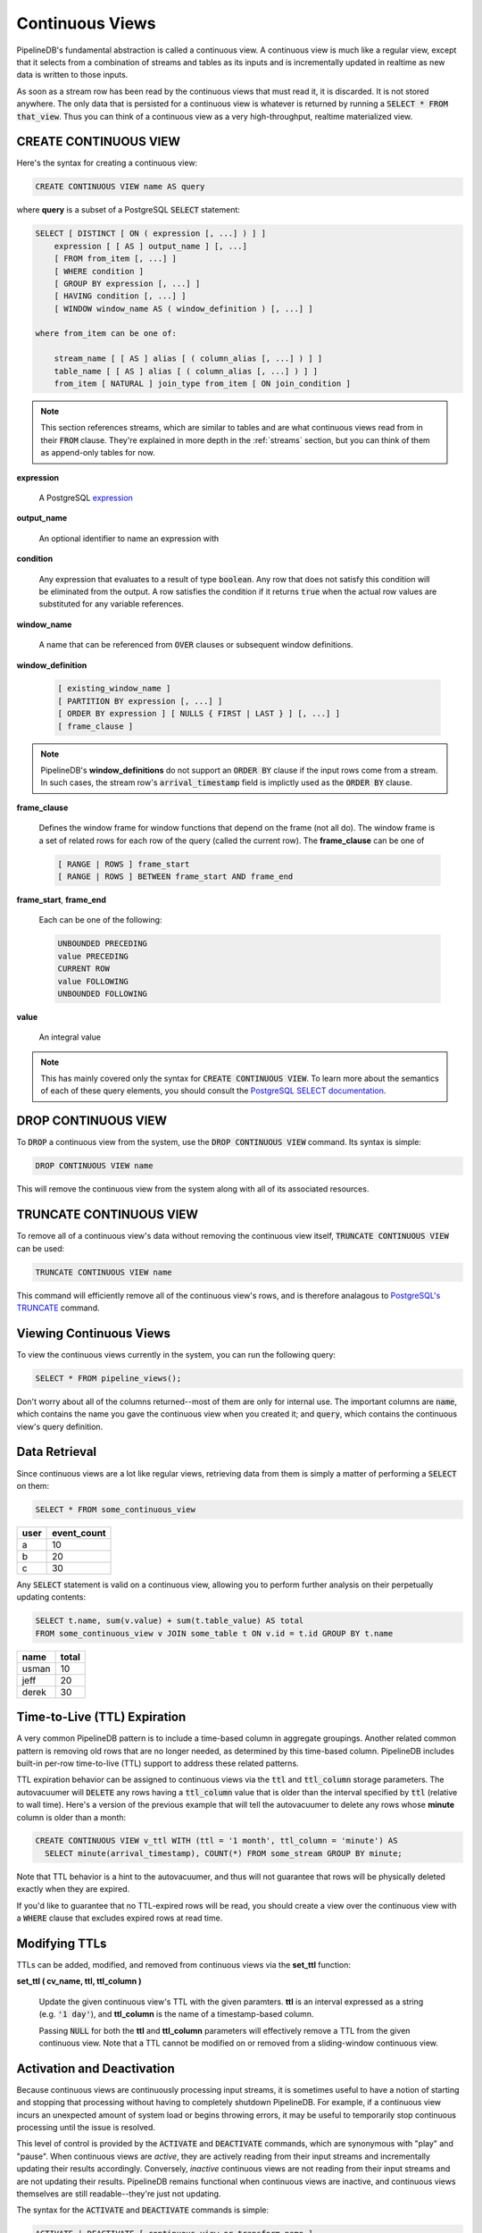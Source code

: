.. _continuous-views:

Continuous Views
=================

PipelineDB's fundamental abstraction is called a continuous view. A continuous view is much like a regular view, except that it selects from a combination of streams and tables as its inputs and is incrementally updated in realtime as new data is written to those inputs.

As soon as a stream row has been read by the continuous views that must read it, it is discarded. It is not stored anywhere. The only data that is persisted for a continuous view is whatever is returned by running a :code:`SELECT * FROM that_view`. Thus you can think of a continuous view as a very high-throughput, realtime materialized view.

CREATE CONTINUOUS VIEW
---------------------------

Here's the syntax for creating a continuous view:

.. code-block:: pipeline

	CREATE CONTINUOUS VIEW name AS query

where **query** is a subset of a PostgreSQL :code:`SELECT` statement:

.. code-block:: pipeline

  SELECT [ DISTINCT [ ON ( expression [, ...] ) ] ]
      expression [ [ AS ] output_name ] [, ...]
      [ FROM from_item [, ...] ]
      [ WHERE condition ]
      [ GROUP BY expression [, ...] ]
      [ HAVING condition [, ...] ]
      [ WINDOW window_name AS ( window_definition ) [, ...] ]

  where from_item can be one of:

      stream_name [ [ AS ] alias [ ( column_alias [, ...] ) ] ]
      table_name [ [ AS ] alias [ ( column_alias [, ...] ) ] ]
      from_item [ NATURAL ] join_type from_item [ ON join_condition ]

.. note:: This section references streams, which are similar to tables and are what continuous views read from in their :code:`FROM` clause. They're explained in more depth in the :ref:`streams` section, but you can think of them as append-only tables for now.

**expression**

  A PostgreSQL expression_

.. _expression: http://www.postgresql.org/docs/current/static/sql-expressions.html

**output_name**

  An optional identifier to name an expression with

**condition**

  Any expression that evaluates to a result of type :code:`boolean`. Any row that does not satisfy this condition will be eliminated from the output. A row satisfies the condition if it returns :code:`true` when the actual row values are substituted for any variable references.


**window_name**

  A name that can be referenced from :code:`OVER` clauses or subsequent window definitions.

**window_definition**

  .. code-block:: pipeline

    [ existing_window_name ]
    [ PARTITION BY expression [, ...] ]
    [ ORDER BY expression ] [ NULLS { FIRST | LAST } ] [, ...] ]
    [ frame_clause ]

.. note:: PipelineDB's **window_definitions** do not support an :code:`ORDER BY` clause if the input rows come from a stream. In such cases, the stream row's :code:`arrival_timestamp` field is implictly used as the :code:`ORDER BY` clause.

**frame_clause**

  Defines the window frame for window functions that depend on the frame (not all do). The window frame is a set of related rows for each row of the query (called the current row). The **frame_clause** can be one of

  .. code-block:: pipeline

    [ RANGE | ROWS ] frame_start
    [ RANGE | ROWS ] BETWEEN frame_start AND frame_end

**frame_start**, **frame_end**

  Each can be one of the following:

  .. code-block:: pipeline

    UNBOUNDED PRECEDING
    value PRECEDING
    CURRENT ROW
    value FOLLOWING
    UNBOUNDED FOLLOWING

**value**

  An integral value

.. note:: This has mainly covered only the syntax for :code:`CREATE CONTINUOUS VIEW`. To learn more about the semantics of each of these query elements, you should consult the `PostgreSQL SELECT documentation`_.

.. _PostgreSQL SELECT documentation: http://www.postgresql.org/docs/current/static/sql-select.html

DROP CONTINUOUS VIEW
---------------------------

To :code:`DROP` a continuous view from the system, use the :code:`DROP CONTINUOUS VIEW` command. Its syntax is simple:

.. code-block:: pipeline

	DROP CONTINUOUS VIEW name

This will remove the continuous view from the system along with all of its associated resources.

TRUNCATE CONTINUOUS VIEW
---------------------------

To remove all of a continuous view's data without removing the continuous view itself, :code:`TRUNCATE CONTINUOUS VIEW` can be used:

.. code-block:: pipeline

	TRUNCATE CONTINUOUS VIEW name

This command will efficiently remove all of the continuous view's rows, and is therefore analagous to `PostgreSQL's TRUNCATE`_ command.

.. _`PostgreSQL's TRUNCATE`: http://www.postgresql.org/docs/current/static/sql-truncate.html

.. _pipeline-query:

Viewing Continuous Views
---------------------------

To view the continuous views currently in the system, you can run the following query:

.. code-block:: pipeline

	SELECT * FROM pipeline_views();

Don't worry about all of the columns returned--most of them are only for internal use. The important columns are :code:`name`, which contains the name you gave the continuous view when you created it; and :code:`query`, which contains the continuous view's query definition.

Data Retrieval
-------------------

Since continuous views are a lot like regular views, retrieving data from them is simply a matter of performing a :code:`SELECT` on them:

.. code-block:: pipeline

  SELECT * FROM some_continuous_view

========  ===========
  user    event_count
========  ===========
a         10
b         20
c         30
========  ===========

Any :code:`SELECT` statement is valid on a continuous view, allowing you to perform further analysis on their perpetually updating contents:

.. code-block:: pipeline

  SELECT t.name, sum(v.value) + sum(t.table_value) AS total
  FROM some_continuous_view v JOIN some_table t ON v.id = t.id GROUP BY t.name

========  ===========
  name      total
========  ===========
usman     10
jeff      20
derek     30
========  ===========

Time-to-Live (TTL) Expiration
---------------------------------

A very common PipelineDB pattern is to include a time-based column in aggregate groupings. Another related common pattern is removing old rows that are no longer needed, as determined by this time-based column. PipelineDB includes built-in per-row time-to-live (TTL) support to address these related patterns.

TTL expiration behavior can be assigned to continuous views via the :code:`ttl` and :code:`ttl_column` storage parameters. The autovacuumer will :code:`DELETE` any rows having a :code:`ttl_column` value that is older than the interval specified by :code:`ttl` (relative to wall time). 
Here's a version of the previous example that will tell the autovacuumer to delete any rows whose **minute** column is older than a month:

.. code-block:: pipeline

  CREATE CONTINUOUS VIEW v_ttl WITH (ttl = '1 month', ttl_column = 'minute') AS
    SELECT minute(arrival_timestamp), COUNT(*) FROM some_stream GROUP BY minute;

Note that TTL behavior is a hint to the autovacuumer, and thus will not guarantee that rows will be physically deleted exactly when they are expired. 

If you'd like to guarantee that no TTL-expired rows will be read, you should create a view over the continuous view with a :code:`WHERE` clause that excludes expired rows at read time. 

Modifying TTLs
----------------------------

TTLs can be added, modified, and removed from continuous views via the **set_ttl** function:

**set_ttl ( cv_name, ttl, ttl_column )**

	Update the given continuous view's TTL with the given paramters. **ttl** is an interval expressed as a string (e.g. :code:`'1 day'`), and **ttl_column** is the name of a timestamp-based column. 

	Passing :code:`NULL` for both the **ttl** and **ttl_column** parameters will effectively remove a TTL from the given continuous view. Note that a TTL cannot be modified on or removed from a sliding-window continuous view.


Activation and Deactivation
----------------------------

Because continuous views are continuously processing input streams, it is sometimes useful to have a notion of starting and stopping that processing without having to completely shutdown PipelineDB. For example, if a continuous view incurs an unexpected amount of system load or begins throwing errors, it may be useful to temporarily stop continuous processing until the issue is resolved.

This level of control is provided by the :code:`ACTIVATE` and :code:`DEACTIVATE` commands, which are synonymous with "play" and "pause". When continuous views are *active*, they are actively reading from their input streams and incrementally updating their results accordingly. Conversely, *inactive* continuous views are not reading from their input streams and are not updating their results. PipelineDB remains functional when continuous views are inactive, and continuous views themselves are still readable--they're just not updating.

The syntax for the :code:`ACTIVATE` and :code:`DEACTIVATE` commands is simple:

.. code-block:: pipeline

	ACTIVATE | DEACTIVATE [ continuous view or transform name ]

When a continuous view or transform name is specified, only that object will be affected by the command. If no arguments are given, all continuous views and transforms are affected.

.. important:: When continuous views are inactive, any events written to their input streams while they're inactive will never be read by that continuous view, even after they're activated again.

Examples
---------------------

Putting this all together, let's go through a few examples of continuous views and understand what each one accomplishes.

.. important:: It is important to understand that the only data persisted by PipelineDB for a continuous view is whatever would be returned by running a :code:`SELECT *` on it (plus a small amount of metadata). This is a relatively new concept, but it is at the core of what makes continuous views so powerful!

Emphasizing the above notice, this continuous view would only ever store a single row in PipelineDB (just a few bytes), even if it read a trillion events over time:

.. code-block:: pipeline

  CREATE CONTINUOUS VIEW avg_of_forever AS SELECT AVG(x) FROM one_trillion_events_stream


**Calculate the number of unique users seen per url referrer each day using only a constant amount of space per day:**

.. code-block:: pipeline

  CREATE CONTINUOUS VIEW uniques AS
  SELECT date_trunc('day', arrival_timestamp) AS day,
    referrer, COUNT(DISTINCT user_id)
  FROM users_stream GROUP BY day, referrer;

**Compute the linear regression of a stream of datapoints bucketed by minute:**

.. code-block:: pipeline

  CREATE CONTINUOUS VIEW lreg AS
  SELECT date_trunc('minute', arrival_timestamp) AS minute,
    regr_slope(y, x) AS mx,
    regr_intercept(y, x) AS b
  FROM datapoints_stream GROUP BY minute;

**How many ad impressions have we served in the last five minutes?**

.. code-block:: pipeline

  CREATE CONTINUOUS VIEW imps AS
  SELECT COUNT(*) FROM imps_stream
  WHERE (arrival_timestamp > clock_timestamp() - interval '5 minutes');

**What are the 90th, 95th, and 99th percentiles of my server's request latency?**

.. code-block:: pipeline

  CREATE CONTINUOUS VIEW latency AS
  SELECT percentile_cont(array[90, 95, 99]) WITHIN GROUP (ORDER BY latency)
  FROM latency_stream;

**How many of my sensors have ever been within 1000 meters of San Francisco?**

.. code-block:: pipeline

  -- PipelineDB ships natively with geospatial support
  CREATE CONTINUOUS VIEW sf_proximity_count AS
  SELECT COUNT(DISTINCT sensor_id)
  FROM geo_stream WHERE ST_DWithin(

    -- Approximate SF coordinates
    ST_GeographyFromText('SRID=4326;POINT(37 -122)'), sensor_coords, 1000);

----------

We hope you enjoyed learning all about continuous views. Next, you should probably check out how :ref:`streams` work.
